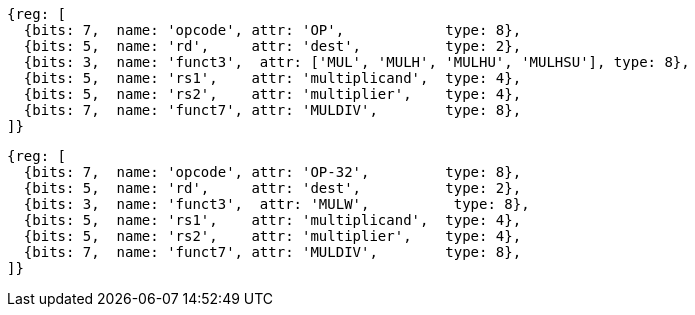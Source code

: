 //# 8 "M" Standard Extension for Integer Multiplication and Division, Version 2.0
//## 8.1 Multiplication Operations

[wavedrom, ,]
....
{reg: [
  {bits: 7,  name: 'opcode', attr: 'OP',            type: 8},
  {bits: 5,  name: 'rd',     attr: 'dest',          type: 2},
  {bits: 3,  name: 'funct3',  attr: ['MUL', 'MULH', 'MULHU', 'MULHSU'], type: 8},
  {bits: 5,  name: 'rs1',    attr: 'multiplicand',  type: 4},
  {bits: 5,  name: 'rs2',    attr: 'multiplier',    type: 4},
  {bits: 7,  name: 'funct7', attr: 'MULDIV',        type: 8},
]}
....

[wavedrom, ,]
....
{reg: [
  {bits: 7,  name: 'opcode', attr: 'OP-32',         type: 8},
  {bits: 5,  name: 'rd',     attr: 'dest',          type: 2},
  {bits: 3,  name: 'funct3',  attr: 'MULW',          type: 8},
  {bits: 5,  name: 'rs1',    attr: 'multiplicand',  type: 4},
  {bits: 5,  name: 'rs2',    attr: 'multiplier',    type: 4},
  {bits: 7,  name: 'funct7', attr: 'MULDIV',        type: 8},
]}
....


